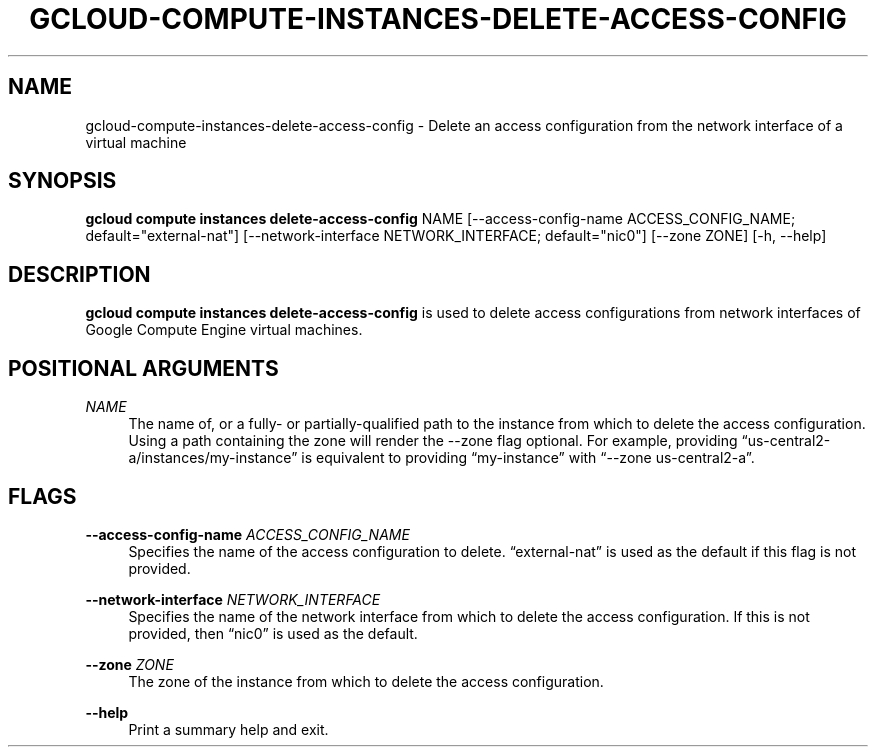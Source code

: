 '\" t
.\"     Title: gcloud-compute-instances-delete-access-config
.\"    Author: [FIXME: author] [see http://docbook.sf.net/el/author]
.\" Generator: DocBook XSL Stylesheets v1.78.1 <http://docbook.sf.net/>
.\"      Date: 06/11/2014
.\"    Manual: \ \&
.\"    Source: \ \&
.\"  Language: English
.\"
.TH "GCLOUD\-COMPUTE\-INSTANCES\-DELETE\-ACCESS\-CONFIG" "1" "06/11/2014" "\ \&" "\ \&"
.\" -----------------------------------------------------------------
.\" * Define some portability stuff
.\" -----------------------------------------------------------------
.\" ~~~~~~~~~~~~~~~~~~~~~~~~~~~~~~~~~~~~~~~~~~~~~~~~~~~~~~~~~~~~~~~~~
.\" http://bugs.debian.org/507673
.\" http://lists.gnu.org/archive/html/groff/2009-02/msg00013.html
.\" ~~~~~~~~~~~~~~~~~~~~~~~~~~~~~~~~~~~~~~~~~~~~~~~~~~~~~~~~~~~~~~~~~
.ie \n(.g .ds Aq \(aq
.el       .ds Aq '
.\" -----------------------------------------------------------------
.\" * set default formatting
.\" -----------------------------------------------------------------
.\" disable hyphenation
.nh
.\" disable justification (adjust text to left margin only)
.ad l
.\" -----------------------------------------------------------------
.\" * MAIN CONTENT STARTS HERE *
.\" -----------------------------------------------------------------
.SH "NAME"
gcloud-compute-instances-delete-access-config \- Delete an access configuration from the network interface of a virtual machine
.SH "SYNOPSIS"
.sp
\fBgcloud compute instances delete\-access\-config\fR NAME [\-\-access\-config\-name ACCESS_CONFIG_NAME; default="external\-nat"] [\-\-network\-interface NETWORK_INTERFACE; default="nic0"] [\-\-zone ZONE] [\-h, \-\-help]
.SH "DESCRIPTION"
.sp
\fBgcloud compute instances delete\-access\-config\fR is used to delete access configurations from network interfaces of Google Compute Engine virtual machines\&.
.SH "POSITIONAL ARGUMENTS"
.PP
\fINAME\fR
.RS 4
The name of, or a fully\- or partially\-qualified path to the instance from which to delete the access configuration\&. Using a path containing the zone will render the \-\-zone flag optional\&. For example, providing \(lqus\-central2\-a/instances/my\-instance\(rq is equivalent to providing \(lqmy\-instance\(rq with \(lq\-\-zone us\-central2\-a\(rq\&.
.RE
.SH "FLAGS"
.PP
\fB\-\-access\-config\-name\fR \fIACCESS_CONFIG_NAME\fR
.RS 4
Specifies the name of the access configuration to delete\&. \(lqexternal\-nat\(rq is used as the default if this flag is not provided\&.
.RE
.PP
\fB\-\-network\-interface\fR \fINETWORK_INTERFACE\fR
.RS 4
Specifies the name of the network interface from which to delete the access configuration\&. If this is not provided, then \(lqnic0\(rq is used as the default\&.
.RE
.PP
\fB\-\-zone\fR \fIZONE\fR
.RS 4
The zone of the instance from which to delete the access configuration\&.
.RE
.PP
\fB\-\-help\fR
.RS 4
Print a summary help and exit\&.
.RE
